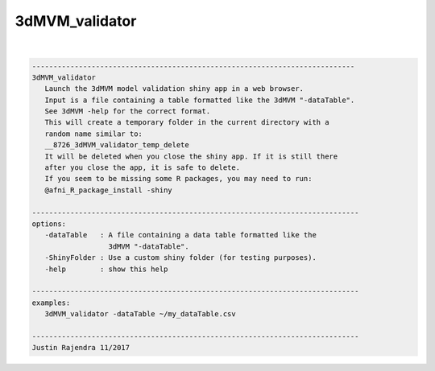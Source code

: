.. _ahelp_3dMVM_validator:

***************
3dMVM_validator
***************

.. contents:: 
    :depth: 4 

| 

.. code-block:: none

    
       ----------------------------------------------------------------------------
       3dMVM_validator
          Launch the 3dMVM model validation shiny app in a web browser.
          Input is a file containing a table formatted like the 3dMVM "-dataTable".
          See 3dMVM -help for the correct format.
          This will create a temporary folder in the current directory with a
          random name similar to:
          __8726_3dMVM_validator_temp_delete
          It will be deleted when you close the shiny app. If it is still there
          after you close the app, it is safe to delete.
          If you seem to be missing some R packages, you may need to run:
          @afni_R_package_install -shiny
    
       -----------------------------------------------------------------------------
       options:
          -dataTable   : A file containing a data table formatted like the
                         3dMVM "-dataTable".
          -ShinyFolder : Use a custom shiny folder (for testing purposes).
          -help        : show this help
    
       -----------------------------------------------------------------------------
       examples:
          3dMVM_validator -dataTable ~/my_dataTable.csv
    
       -----------------------------------------------------------------------------
       Justin Rajendra 11/2017
